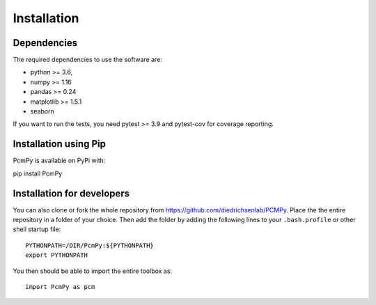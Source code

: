 Installation
============

Dependencies
------------

The required dependencies to use the software are:

* python >= 3.6,
* numpy >= 1.16
* pandas >= 0.24
* matplotlib >= 1.5.1
* seaborn

If you want to run the tests, you need pytest >= 3.9 and pytest-cov for coverage reporting.


Installation using Pip
----------------------

PcmPy is available on PyPi with::

pip install PcmPy

Installation for developers
---------------------------

You can also clone or fork the whole repository from https://github.com/diedrichsenlab/PCMPy. Place the the entire repository in a folder of your choice. Then add the folder by adding the following lines to your ``.bash.profile`` or other shell startup file::

    PYTHONPATH=/DIR/PcmPy:${PYTHONPATH}
    export PYTHONPATH

You then should be able to import the entire toolbox as::

    import PcmPy as pcm






